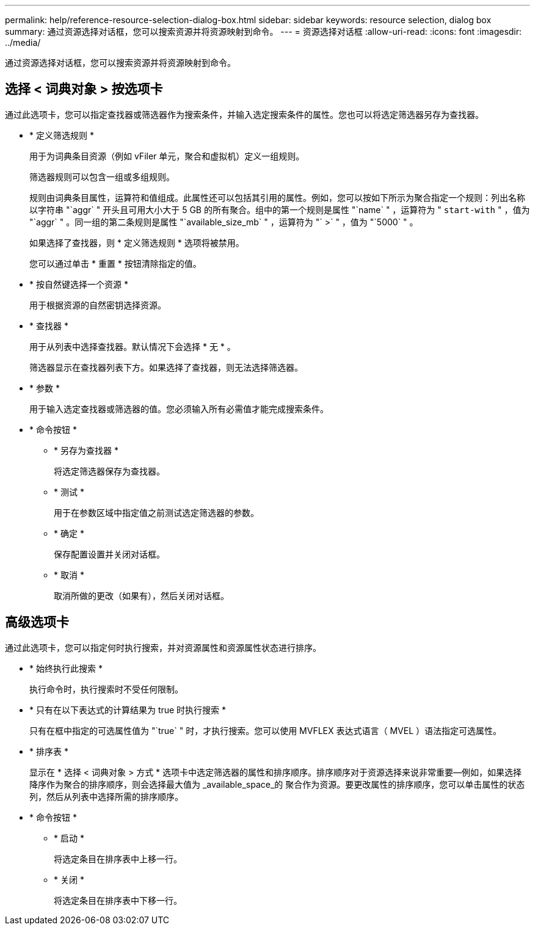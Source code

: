 ---
permalink: help/reference-resource-selection-dialog-box.html 
sidebar: sidebar 
keywords: resource selection, dialog box 
summary: 通过资源选择对话框，您可以搜索资源并将资源映射到命令。 
---
= 资源选择对话框
:allow-uri-read: 
:icons: font
:imagesdir: ../media/


[role="lead"]
通过资源选择对话框，您可以搜索资源并将资源映射到命令。



== 选择 < 词典对象 > 按选项卡

通过此选项卡，您可以指定查找器或筛选器作为搜索条件，并输入选定搜索条件的属性。您也可以将选定筛选器另存为查找器。

* * 定义筛选规则 *
+
用于为词典条目资源（例如 vFiler 单元，聚合和虚拟机）定义一组规则。

+
筛选器规则可以包含一组或多组规则。

+
规则由词典条目属性，运算符和值组成。此属性还可以包括其引用的属性。例如，您可以按如下所示为聚合指定一个规则：列出名称以字符串 "`aggr` " 开头且可用大小大于 5 GB 的所有聚合。组中的第一个规则是属性 "`name` " ，运算符为 " `start-with` " ，值为 "`aggr` " 。同一组的第二条规则是属性 "`available_size_mb` " ，运算符为 "` >` " ，值为 "`5000` " 。

+
如果选择了查找器，则 * 定义筛选规则 * 选项将被禁用。

+
您可以通过单击 * 重置 * 按钮清除指定的值。

* * 按自然键选择一个资源 *
+
用于根据资源的自然密钥选择资源。

* * 查找器 *
+
用于从列表中选择查找器。默认情况下会选择 * 无 * 。

+
筛选器显示在查找器列表下方。如果选择了查找器，则无法选择筛选器。

* * 参数 *
+
用于输入选定查找器或筛选器的值。您必须输入所有必需值才能完成搜索条件。

* * 命令按钮 *
+
** * 另存为查找器 *
+
将选定筛选器保存为查找器。

** * 测试 *
+
用于在参数区域中指定值之前测试选定筛选器的参数。

** * 确定 *
+
保存配置设置并关闭对话框。

** * 取消 *
+
取消所做的更改（如果有），然后关闭对话框。







== 高级选项卡

通过此选项卡，您可以指定何时执行搜索，并对资源属性和资源属性状态进行排序。

* * 始终执行此搜索 *
+
执行命令时，执行搜索时不受任何限制。

* * 只有在以下表达式的计算结果为 true 时执行搜索 *
+
只有在框中指定的可选属性值为 "`true` " 时，才执行搜索。您可以使用 MVFLEX 表达式语言（ MVEL ）语法指定可选属性。

* * 排序表 *
+
显示在 * 选择 < 词典对象 > 方式 * 选项卡中选定筛选器的属性和排序顺序。排序顺序对于资源选择来说非常重要—例如，如果选择降序作为聚合的排序顺序，则会选择最大值为 _available_space_的 聚合作为资源。要更改属性的排序顺序，您可以单击属性的状态列，然后从列表中选择所需的排序顺序。

* * 命令按钮 *
+
** * 启动 *
+
将选定条目在排序表中上移一行。

** * 关闭 *
+
将选定条目在排序表中下移一行。




